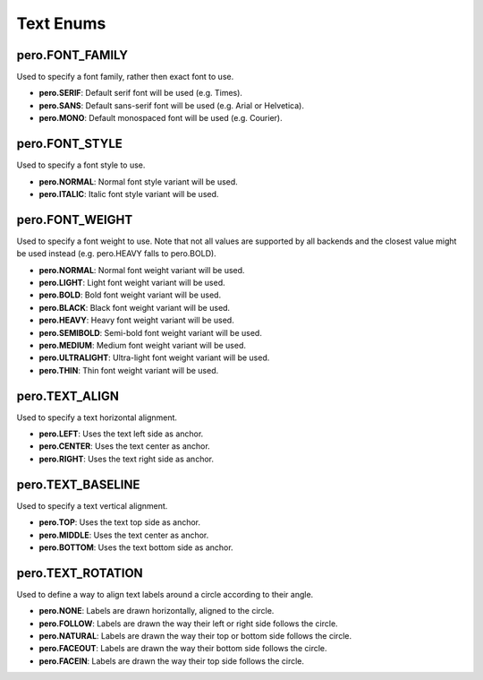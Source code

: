 Text Enums
==========

pero.FONT_FAMILY
----------------
Used to specify a font family, rather then exact font to use.

.. image:: images/font_family.svg

- **pero.SERIF**: Default serif font will be used (e.g. Times).
- **pero.SANS**: Default sans-serif font will be used (e.g. Arial or Helvetica).
- **pero.MONO**: Default monospaced font will be used (e.g. Courier).


pero.FONT_STYLE
---------------
Used to specify a font style to use.

.. image:: images/font_style.svg

- **pero.NORMAL**: Normal font style variant will be used.
- **pero.ITALIC**: Italic font style variant will be used.


pero.FONT_WEIGHT
----------------
Used to specify a font weight to use. Note that not all values are supported by all backends and the closest value might
be used instead (e.g. pero.HEAVY falls to pero.BOLD).

.. image:: images/font_weight.svg

- **pero.NORMAL**: Normal font weight variant will be used.
- **pero.LIGHT**: Light font weight variant will be used.
- **pero.BOLD**: Bold font weight variant will be used.
- **pero.BLACK**: Black font weight variant will be used.
- **pero.HEAVY**: Heavy font weight variant will be used.
- **pero.SEMIBOLD**: Semi-bold font weight variant will be used.
- **pero.MEDIUM**: Medium font weight variant will be used.
- **pero.ULTRALIGHT**: Ultra-light font weight variant will be used.
- **pero.THIN**: Thin font weight variant will be used.


pero.TEXT_ALIGN
---------------
Used to specify a text horizontal alignment.

.. image:: images/text_align.svg

- **pero.LEFT**: Uses the text left side as anchor.
- **pero.CENTER**: Uses the text center as anchor.
- **pero.RIGHT**: Uses the text right side as anchor.


pero.TEXT_BASELINE
------------------
Used to specify a text vertical alignment.

.. image:: images/text_base.svg

- **pero.TOP**: Uses the text top side as anchor.
- **pero.MIDDLE**: Uses the text center as anchor.
- **pero.BOTTOM**: Uses the text bottom side as anchor.


pero.TEXT_ROTATION
------------------
Used to define a way to align text labels around a circle according to their angle.

.. image:: images/text_rotation.svg

- **pero.NONE**: Labels are drawn horizontally, aligned to the circle.
- **pero.FOLLOW**: Labels are drawn the way their left or right side follows the circle.
- **pero.NATURAL**: Labels are drawn the way their top or bottom side follows the circle.
- **pero.FACEOUT**: Labels are drawn the way their bottom side follows the circle.
- **pero.FACEIN**: Labels are drawn the way their top side follows the circle.
